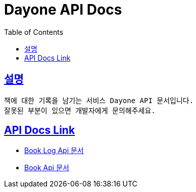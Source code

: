 = Dayone API Docs
:doctype: book
:source-highlighter: highlightjs
:sectlinks:
:toc: left
:toclevels: 3

== 설명
```
책에 대한 기록을 남기는 서비스 Dayone API 문서입니다.
잘못된 부분이 있으면 개발자에게 문의해주세요.
```

== API Docs Link
- link:book-log.html[Book Log Api 문서]
- link:book.html[Book Api 문서]
